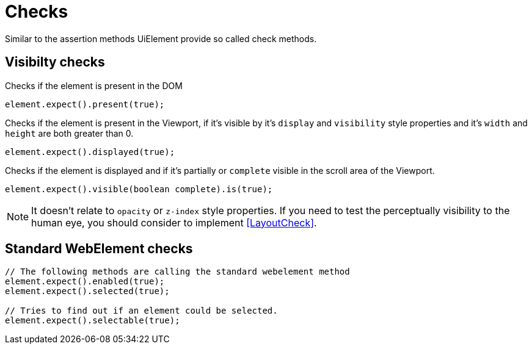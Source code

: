 = Checks

Similar to the assertion methods UiElement provide so called check methods.

== Visibilty checks

Checks if the element is present in the DOM
[source,java]
----
element.expect().present(true);
----

Checks if the element is present in the Viewport,
if it's visible by it's `display` and `visibility` style properties
and it's `width` and `height` are both greater than 0.
[source,java]
----
element.expect().displayed(true);
----

Checks if the element is displayed and if it's partially or `complete` visible
in the scroll area of the Viewport.

[source,java]
----
element.expect().visible(boolean complete).is(true);
----

NOTE: It doesn't relate to `opacity` or `z-index` style properties. If you need to test the perceptually visibility to the human eye, you should consider to implement <<LayoutCheck>>.

== Standard WebElement checks

[source,java]
----
// The following methods are calling the standard webelement method
element.expect().enabled(true);
element.expect().selected(true);

// Tries to find out if an element could be selected.
element.expect().selectable(true);
----
